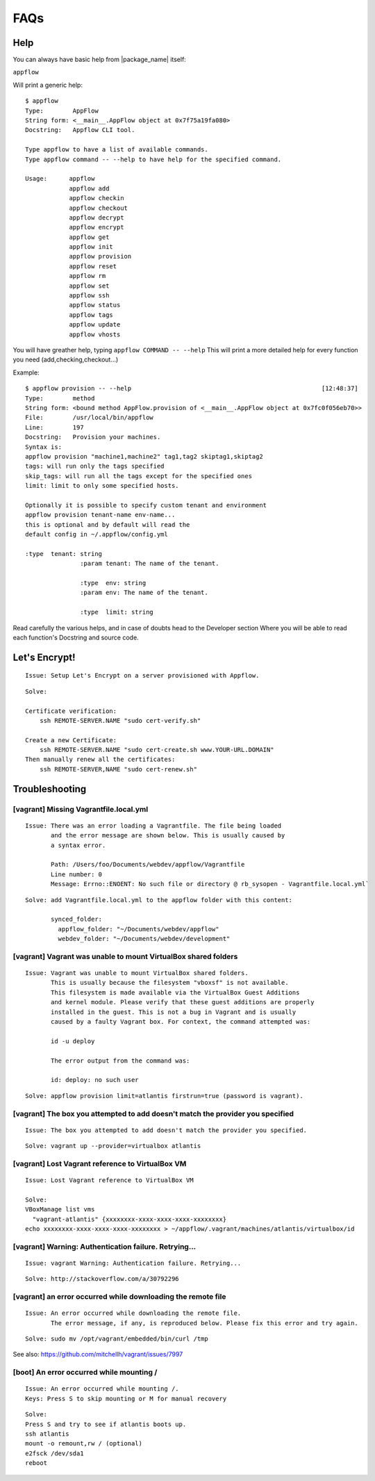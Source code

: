 FAQs
====

Help
~~~~

You can always have basic help from |package_name| itself:

``appflow``

Will print a generic help:

::

    $ appflow
    Type:        AppFlow
    String form: <__main__.AppFlow object at 0x7f75a19fa080>
    Docstring:   Appflow CLI tool.

    Type appflow to have a list of available commands.
    Type appflow command -- --help to have help for the specified command.

    Usage:      appflow 
                appflow add
                appflow checkin
                appflow checkout
                appflow decrypt
                appflow encrypt
                appflow get
                appflow init
                appflow provision
                appflow reset
                appflow rm
                appflow set
                appflow ssh
                appflow status
                appflow tags
                appflow update
                appflow vhosts

You will have greather help, typing
``appflow COMMAND -- --help``
This will print a more detailed help for every function you need (add,checking,checkout...)

Example:

::

    $ appflow provision -- --help                                                    [12:48:37]
    Type:        method
    String form: <bound method AppFlow.provision of <__main__.AppFlow object at 0x7fc0f056eb70>>
    File:        /usr/local/bin/appflow
    Line:        197
    Docstring:   Provision your machines.
    Syntax is:
    appflow provision "machine1,machine2" tag1,tag2 skiptag1,skiptag2
    tags: will run only the tags specified
    skip_tags: will run all the tags except for the specified ones
    limit: limit to only some specified hosts.

    Optionally it is possible to specify custom tenant and environment
    appflow provision tenant-name env-name...
    this is optional and by default will read the
    default config in ~/.appflow/config.yml

    :type  tenant: string
                   :param tenant: The name of the tenant.

                   :type  env: string
                   :param env: The name of the tenant.

                   :type  limit: string

Read carefully the various helps, and in case of doubts head to the Developer section
Where you will be able to read each function's Docstring and source code.

Let's Encrypt!
~~~~~~~~~~~~~~

::

    Issue: Setup Let's Encrypt on a server provisioned with Appflow.

::

    Solve:

    Certificate verification:
        ssh REMOTE-SERVER.NAME "sudo cert-verify.sh"

    Create a new Certificate:
        ssh REMOTE-SERVER.NAME "sudo cert-create.sh www.YOUR-URL.DOMAIN"
    Then manually renew all the certificates:
        ssh REMOTE-SERVER,NAME "sudo cert-renew.sh"


Troubleshooting
~~~~~~~~~~~~~~~

[vagrant] Missing Vagrantfile.local.yml
^^^^^^^^^^^^^^^^^^^^^^^^^^^^^^^^^^^^^^^

::

    Issue: There was an error loading a Vagrantfile. The file being loaded
           and the error message are shown below. This is usually caused by
           a syntax error.

           Path: /Users/foo/Documents/webdev/appflow/Vagrantfile
           Line number: 0
           Message: Errno::ENOENT: No such file or directory @ rb_sysopen - Vagrantfile.local.yml`

::

    Solve: add Vagrantfile.local.yml to the appflow folder with this content:

           synced_folder:
             appflow_folder: "~/Documents/webdev/appflow"
             webdev_folder: "~/Documents/webdev/development"

[vagrant] Vagrant was unable to mount VirtualBox shared folders
^^^^^^^^^^^^^^^^^^^^^^^^^^^^^^^^^^^^^^^^^^^^^^^^^^^^^^^^^^^^^^^

::

    Issue: Vagrant was unable to mount VirtualBox shared folders.
           This is usually because the filesystem "vboxsf" is not available.
           This filesystem is made available via the VirtualBox Guest Additions
           and kernel module. Please verify that these guest additions are properly
           installed in the guest. This is not a bug in Vagrant and is usually
           caused by a faulty Vagrant box. For context, the command attempted was:

           id -u deploy

           The error output from the command was:

           id: deploy: no such user

::

    Solve: appflow provision limit=atlantis firstrun=true (password is vagrant).

[vagrant] The box you attempted to add doesn't match the provider you specified
^^^^^^^^^^^^^^^^^^^^^^^^^^^^^^^^^^^^^^^^^^^^^^^^^^^^^^^^^^^^^^^^^^^^^^^^^^^^^^^

::

    Issue: The box you attempted to add doesn't match the provider you specified.

::

    Solve: vagrant up --provider=virtualbox atlantis

[vagrant] Lost Vagrant reference to VirtualBox VM
^^^^^^^^^^^^^^^^^^^^^^^^^^^^^^^^^^^^^^^^^^^^^^^^^

::

    Issue: Lost Vagrant reference to VirtualBox VM

    Solve:
    VBoxManage list vms
      "vagrant-atlantis" {xxxxxxxx-xxxx-xxxx-xxxx-xxxxxxxx}
    echo xxxxxxxx-xxxx-xxxx-xxxx-xxxxxxxx > ~/appflow/.vagrant/machines/atlantis/virtualbox/id

[vagrant] Warning: Authentication failure. Retrying...
^^^^^^^^^^^^^^^^^^^^^^^^^^^^^^^^^^^^^^^^^^^^^^^^^^^^^^

::

    Issue: vagrant Warning: Authentication failure. Retrying...

::

    Solve: http://stackoverflow.com/a/30792296

[vagrant] an error occurred while downloading the remote file
^^^^^^^^^^^^^^^^^^^^^^^^^^^^^^^^^^^^^^^^^^^^^^^^^^^^^^^^^^^^^

::

    Issue: An error occurred while downloading the remote file.
           The error message, if any, is reproduced below. Please fix this error and try again.

::

    Solve: sudo mv /opt/vagrant/embedded/bin/curl /tmp

See also: https://github.com/mitchellh/vagrant/issues/7997

[boot] An error occurred while mounting /
^^^^^^^^^^^^^^^^^^^^^^^^^^^^^^^^^^^^^^^^^

::

    Issue: An error occurred while mounting /.
    Keys: Press S to skip mounting or M for manual recovery

::

    Solve:
    Press S and try to see if atlantis boots up.
    ssh atlantis
    mount -o remount,rw / (optional)
    e2fsck /dev/sda1
    reboot
